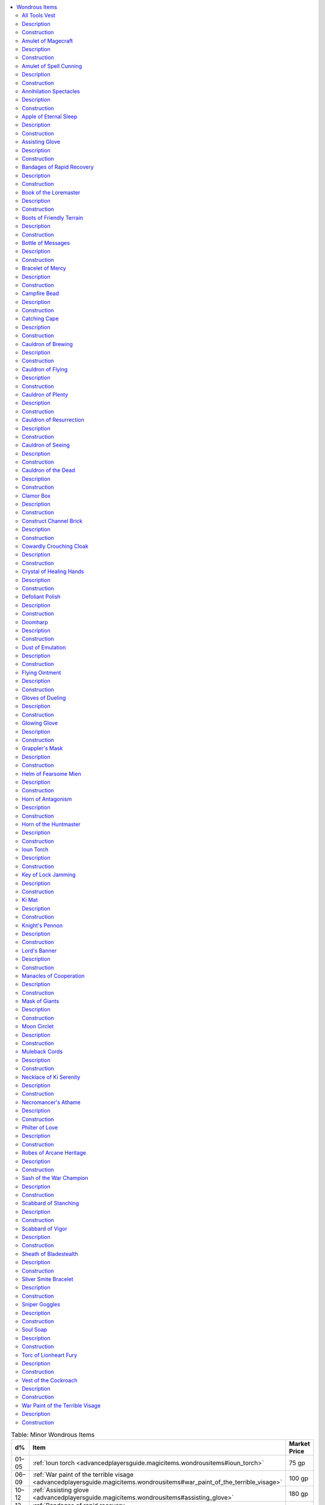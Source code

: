 
.. _`advancedplayersguide.magicitems.wondrousitems`:

.. contents:: \ 

.. _`advancedplayersguide.magicitems.wondrousitems#table_7_10:_minor_wondrous_items`:

.. list-table:: Table:  Minor Wondrous Items
   :header-rows: 1
   :class: contrast-reading-table
   :widths: auto

   * - d%
     - Item
     - Market Price
   * - 01–05
     - :ref:`Ioun torch <advancedplayersguide.magicitems.wondrousitems#ioun_torch>`
     - 75 gp
   * - 06–09
     - :ref:`War paint of the terrible visage <advancedplayersguide.magicitems.wondrousitems#war_paint_of_the_terrible_visage>`
     - 100 gp
   * - 10–12
     - :ref:`Assisting glove <advancedplayersguide.magicitems.wondrousitems#assisting_glove>`
     - 180 gp
   * - 13–15
     - :ref:`Bandages of rapid recovery <advancedplayersguide.magicitems.wondrousitems#bandages_of_rapid_recovery>`
     - 200 gp
   * - 16–18
     - :ref:`Catching cape <advancedplayersguide.magicitems.wondrousitems#catching_cape>`
     - 200 gp
   * - 19–20
     - :ref:`Soul soap <advancedplayersguide.magicitems.wondrousitems#soul_soap>`
     - 200 gp
   * - 21–23
     - :ref:`Bottle of messages <advancedplayersguide.magicitems.wondrousitems#bottle_of_messages>`
     - 300 gp
   * - 24–27
     - :ref:`Key of lock jamming <advancedplayersguide.magicitems.wondrousitems#key_of_lock_jamming>`
     - 400 gp
   * - 28–29
     - :ref:`Campfire bead <advancedplayersguide.magicitems.wondrousitems#campfire_bead>`
     - 720 gp
   * - 30–35
     - :ref:`Defoliant polish <advancedplayersguide.magicitems.wondrousitems#defoliant_polish>`
     - 800 gp
   * - 36–39
     - :ref:`Dust of emulation <advancedplayersguide.magicitems.wondrousitems#dust_of_emulation>`
     - 800 gp
   * - 40–42
     - :ref:`Muleback cords <advancedplayersguide.magicitems.wondrousitems#muleback_cords>`
     - 1,000 gp
   * - 43–45
     - :ref:`All tools vest <advancedplayersguide.magicitems.wondrousitems#all_tools_vest>`
     - 1,800 gp
   * - 46–49
     - :ref:`Cowardly crouching cloak <advancedplayersguide.magicitems.wondrousitems#cowardly_crouching_cloak>`
     - 1,800 gp
   * - 50–56
     - :ref:`Scabbard of vigor <advancedplayersguide.magicitems.wondrousitems#scabbard_of_vigor>`
     - 1,800 gp
   * - 57–58
     - :ref:`Clamor box <advancedplayersguide.magicitems.wondrousitems#clamor_box>`
     - 2,000 gp
   * - 59–61
     - :ref:`Glowing glove <advancedplayersguide.magicitems.wondrousitems#glowing_glove>`
     - 2,000 gp
   * - 62–63
     - :ref:`Manacles of cooperation <advancedplayersguide.magicitems.wondrousitems#manacles_of_cooperation>`
     - 2,000 gp
   * - 64–70
     - :ref:`Knight's pennon <advancedplayersguide.magicitems.wondrousitems#knights_pennon>`\  (honor)
     - 2,200 gp
   * - 71–75
     - :ref:`Flying ointment <advancedplayersguide.magicitems.wondrousitems#flying_ointment>`
     - 2,250 gp
   * - 76–78
     - :ref:`Boots of friendly terrain <advancedplayersguide.magicitems.wondrousitems#boots_of_friendly_terrain>`
     - 2,400 gp
   * - 79–80
     - :ref:`Apple of eternal sleep <advancedplayersguide.magicitems.wondrousitems#apple_of_eternal_sleep>`
     - 2,500 gp
   * - 81–83
     - :ref:`Cauldron of brewing <advancedplayersguide.magicitems.wondrousitems#cauldron_of_brewing>`
     - 3,000 gp
   * - 84–85
     - :ref:`Philter of love <advancedplayersguide.magicitems.wondrousitems#philter_of_love>`
     - 3,000 gp
   * - 86–88
     - :ref:`Sash of the war champion <advancedplayersguide.magicitems.wondrousitems#sash_of_the_war_champion>`
     - 4,000 gp
   * - 89–90
     - :ref:`Knight's pennon <advancedplayersguide.magicitems.wondrousitems#knights_pennon>`\  (battle)
     - 4,500 gp
   * - 91–92
     - :ref:`Knight's pennon <advancedplayersguide.magicitems.wondrousitems#knights_pennon>`\  (parley)
     - 4,500 gp
   * - 93–94
     - :ref:`Helm of fearsome mien <advancedplayersguide.magicitems.wondrousitems#helm_of_fearsome_mien>`
     - 5,000 gp
   * - 95–96
     - :ref:`Horn of the huntmaster <advancedplayersguide.magicitems.wondrousitems#horn_of_the_huntmaster>`
     - 5,000 gp
   * - 97–98
     - :ref:`Scabbard of staunching <advancedplayersguide.magicitems.wondrousitems#scabbard_of_stanching>`
     - 5,000 gp
   * - 99–100
     - :ref:`Sheath of bladestealth <advancedplayersguide.magicitems.wondrousitems#sheath_of_bladestealth>`
     - 5,000 gp

.. _`advancedplayersguide.magicitems.wondrousitems#table_7_11:_medium_wondrous_items`:

.. list-table:: Table:  Medium Wondrous Items
   :header-rows: 1
   :class: contrast-reading-table
   :widths: auto

   * - d%
     - Item
     - Market Price
   * - 01–06
     - :ref:`Grappler's mask <advancedplayersguide.magicitems.wondrousitems#grapplers_mask>`
     - 5,000 gp
   * - 07–16
     - :ref:`Torc of lionheart fury <advancedplayersguide.magicitems.wondrousitems#torc_of_lionheart_fury>`
     - 8,000 gp
   * - 17–19
     - :ref:`Amulet of spell cunning <advancedplayersguide.magicitems.wondrousitems#amulet_of_spell_cunning>`
     - 10,000 gp
   * - 20–23
     - :ref:`Construct channel brick <advancedplayersguide.magicitems.wondrousitems#construct_channel_brick>`
     - 10,000 gp
   * - 24–25
     - :ref:`Doomharp <advancedplayersguide.magicitems.wondrousitems#doomharp>`
     - 10,000 gp
   * - 26–27
     - :ref:`Ki mat <advancedplayersguide.magicitems.wondrousitems#ki_mat>`
     - 10,000 gp
   * - 28–37
     - :ref:`Lord's banner <advancedplayersguide.magicitems.wondrousitems#lords_banner>`\  (swiftness)
     - 10,000 gp
   * - 38–40
     - :ref:`Crystal of healing hands <advancedplayersguide.magicitems.wondrousitems#crystal_of_healing_hands>`
     - 12,000 gp
   * - 41–44
     - :ref:`Book of the loremaster <advancedplayersguide.magicitems.wondrousitems#book_of_the_loremaster>`
     - 15,000 gp
   * - 45–48
     - :ref:`Bracelet of mercy <advancedplayersguide.magicitems.wondrousitems#bracelet_of_mercy>`
     - 15,000 gp
   * - 49–56
     - :ref:`Cauldron of plenty <advancedplayersguide.magicitems.wondrousitems#cauldron_of_plenty>`
     - 15,000 gp
   * - 57–61
     - :ref:`Gloves of dueling <advancedplayersguide.magicitems.wondrousitems#gloves_of_dueling>`
     - 15,000 gp
   * - 62–64
     - :ref:`Necklace of ki serenity <advancedplayersguide.magicitems.wondrousitems#necklace_of_ki_serenity>`
     - 16,000 gp
   * - 65–69
     - :ref:`Robes of arcane heritage <advancedplayersguide.magicitems.wondrousitems#robes_of_arcane_heritage>`
     - 16,000 gp
   * - 70–74
     - :ref:`Silver smite bracelet <advancedplayersguide.magicitems.wondrousitems#silver_smite_bracelet>`
     - 16,000 gp
   * - 75–82
     - :ref:`Vest of the cockroach <advancedplayersguide.magicitems.wondrousitems#vest_of_the_cockroach>`
     - 16,000 gp
   * - 83–86
     - :ref:`Amulet of magecraft <advancedplayersguide.magicitems.wondrousitems#amulet_of_magecraft>`
     - 20,000 gp
   * - 87–90
     - :ref:`Horn of antagonism <advancedplayersguide.magicitems.wondrousitems#horn_of_antagonism>`
     - 20,000 gp
   * - 91–93
     - :ref:`Moon circlet <advancedplayersguide.magicitems.wondrousitems#moon_circlet>`
     - 20,000 gp
   * - 94–96
     - :ref:`Necromancer's athame <advancedplayersguide.magicitems.wondrousitems#necromancers_athame>`
     - 20,000 gp
   * - 97–98
     - :ref:`Sniper goggles <advancedplayersguide.magicitems.wondrousitems#sniper_goggles>`
     - 20,000 gp
   * - 99–100
     - :ref:`Annihilation spectacles <advancedplayersguide.magicitems.wondrousitems#annihilation_spectacles>`
     - 25,000 gp

.. _`advancedplayersguide.magicitems.wondrousitems#table_7_12:_major_wondrous_items`:

.. list-table:: Table:  Major Wondrous Items
   :header-rows: 1
   :class: contrast-reading-table
   :widths: auto

   * - d%
     - Item
     - Market Price
   * - 01–08
     - :ref:`Cauldron of the dead <advancedplayersguide.magicitems.wondrousitems#cauldron_of_the_dead>`
     - 30,000 gp
   * - 09–20
     - :ref:`Mask of giants <advancedplayersguide.magicitems.wondrousitems#mask_of_giants>`\  (lesser)
     - 30,000 gp
   * - 21–32
     - :ref:`Cauldron of resurrection <advancedplayersguide.magicitems.wondrousitems#cauldron_of_resurrection>`
     - 33,000 gp
   * - 33–48
     - :ref:`Cauldron of flying <advancedplayersguide.magicitems.wondrousitems#cauldron_of_flying>`
     - 40,000 gp
   * - 49–64
     - :ref:`Cauldron of seeing <advancedplayersguide.magicitems.wondrousitems#cauldron_of_seeing>`
     - 42,000 gp
   * - 65–76
     - :ref:`Lord's banner <advancedplayersguide.magicitems.wondrousitems#lords_banner>`\  (terror)
     - 56,000 gp
   * - 77–88
     - :ref:`Lord's banner <advancedplayersguide.magicitems.wondrousitems#lords_banner>`\  (victory)
     - 75,000 gp
   * - 89–96
     - :ref:`Mask of giants <advancedplayersguide.magicitems.wondrousitems#mask_of_giants>`\  (greater)
     - 90,000 gp
   * - 97–100
     - :ref:`Lord's banner <advancedplayersguide.magicitems.wondrousitems#lords_banner>`\  (crusades)
     - 100,000 gp

.. _`advancedplayersguide.magicitems.wondrousitems#wondrous_items`:

Wondrous Items
***************

Wondrous items is a catchall category for anything that doesn't fall into the other groups of magic items. Any creature can use a wondrous item (unless specified otherwise in the description, such as requiring a particular class feature).

.. _`advancedplayersguide.magicitems.wondrousitems#all_tools_vest`:

All Tools Vest
===============

\ **Aura**\  faint conjuration; \ **CL**\  1st

\ **Slot**\  chest; \ **Price**\  1,800 gp; \ **Weight**\  5 lbs.

.. _`advancedplayersguide.magicitems.wondrousitems#description`:

Description
============

The stitching along the many pockets of this light leather vest depicts cheerful laborers going about their daily work. Once per day, as a standard action, the wearer can speak its command word and order it to bring forth all the standard tools required to make checks for any one :ref:`Craft <corerulebook.skills.craft#craft>`\  skill. These tools appear in the countless pockets of the vest or, if too heavy, on the floor, on a nearby shelf, on a workbench, or in a toolbox or cupboard that appears nearby. Once summoned, they remain for 24 hours or until another creature touches them, whichever comes first.

.. _`advancedplayersguide.magicitems.wondrousitems#construction`:

Construction
=============

\ **Requirements**\  :ref:`Craft Wondrous Item <corerulebook.feats#craft_wondrous_item>`\ , :ref:`summon instrument <corerulebook.spells.summoninstrument#summon_instrument>`\ ; \ **Cost**\  900 gp

.. _`advancedplayersguide.magicitems.wondrousitems#amulet_of_magecraft`:

Amulet of Magecraft
====================

\ **Aura**\  moderate universal; \ **CL**\  9th

\ **Slot**\  neck; \ **Price**\  20,000 gp; \ **Weight**\  2 lbs.

Description
============

Each silver link that makes up this heavy necklace represents a well-known concept of arcane theory. A universalist wizard who selects the necklace as his bonded object (which counts as an amulet) may choose one school of spells each day when he prepares spells. He then can use the necklace to spontaneously convert any prepared wizard spell of that school into any other wizard spell of that school he knows; the desired spell must be of the same level or lower than the prepared spell. For example, if the wizard chose "evocation" when he prepared his spells that morning, until the next time he prepares spells, he can spontaneously convert a prepared :ref:`fireball <corerulebook.spells.fireball#fireball>`\  into any other evocation wizard spell of 3rd level or lower that he knows.

Construction
=============

\ **Requirements**\  :ref:`Craft Wondrous Item <corerulebook.feats#craft_wondrous_item>`\ , :ref:`permanency <corerulebook.spells.permanency#permanency>`\ , creator must be a universalist; \ **Cost**\  10,000 gp

.. _`advancedplayersguide.magicitems.wondrousitems#amulet_of_spell_cunning`:

Amulet of Spell Cunning
========================

\ **Aura**\  moderate transmutation; \ **CL**\  7th

\ **Slot**\  neck; \ **Price**\  10,000 gp; \ **Weight**\  1 lb.

Description
============

This silver locket only has power when used as a wizard's bonded object. It allows a wizard to prepare an additional 3 levels of spells per day.

Construction
=============

\ **Requirements**\  :ref:`Craft Wondrous Item <corerulebook.feats#craft_wondrous_item>`\ , :ref:`mnemonic enhancer <corerulebook.spells.mnemonicenhancer#mnemonic_enhancer>`\ ; \ **Cost**\  5,000 gp

.. _`advancedplayersguide.magicitems.wondrousitems#annihilation_spectacles`:

Annihilation Spectacles
========================

\ **Aura**\  moderate transmutation; \ **CL**\  11th

\ **Slot**\  eyes; \ **Price**\  25,000 gp; \ **Weight**\  1/4 lb.

Description
============

Creatures viewed through these darkly tinted glasses sometimes seem, ever so briefly, to flicker in and out of existence. A transmuter can use these spectacles to spontaneously convert any prepared wizard transmutation spell into any other wizard transmutation spell he knows; the desired spell must be of the same level or lower than the prepared spell. Once per day, he may use the spectacles to spontaneously cast :ref:`disintegrate <corerulebook.spells.disintegrate#disintegrate>`\  in place of one of his prepared transmutation wizard spells of 6th level or higher, even if he doesn't know that spell.

Construction
=============

\ **Requirements**\  :ref:`Craft Wondrous Item <corerulebook.feats#craft_wondrous_item>`\ , :ref:`disintegrate <corerulebook.spells.disintegrate#disintegrate>`\ , creator must be a transmuter; \ **Cost**\  12,500 gp

.. _`advancedplayersguide.magicitems.wondrousitems#apple_of_eternal_sleep`:

Apple of Eternal Sleep
=======================

\ **Aura**\  moderate enchantment; \ **CL**\  10th

\ **Slot**\  none; \ **Price**\  2,500 gp; \ **Weight**\  —

Description
============

This beautiful, ripe red apple appears fresh and tempting. Should anyone bite into it (even a small taste), he must make an immediate DC 19 Will saving throw or be stricken by :ref:`eternal sleep <advancedplayersguide.baseclasses.witch#eternal_slumber>`\ , the same as the witch's hex of that name. The victim can only be awakened by a casting of :ref:`break enchantment <corerulebook.spells.breakenchantment#break_enchantment>`\ , :ref:`limited wish <corerulebook.spells.limitedwish#limited_wish>`\ , :ref:`wish <corerulebook.spells.wish#wish>`\ , or :ref:`miracle <corerulebook.spells.miracle#miracle>`\ , or by a kiss from someone of royal blood.

Construction
=============

\ **Requirements**\  :ref:`Brew Potion <corerulebook.feats#brew_potion>`\ , :ref:`Craft Wondrous Item <corerulebook.feats#craft_wondrous_item>`\ , eternal sleep hex; \ **Cost**\  1,125 gp

.. _`advancedplayersguide.magicitems.wondrousitems#assisting_glove`:

Assisting Glove
================

\ **Aura**\  faint transmutation; \ **CL**\  1st

\ **Slot**\  hands; \ **Price**\  180 gp; \ **Weight**\  1 lb.

Description
============

The wearer of this simple glove can speak a command word to transform it into a glowing disembodied hand. As a swift action, the wearer can have the glove assist him with a task as if using the aid another action; the glove uses the wearer's base attack bonus or skill ranks when making the check to see if aid another is successful (it does not gain the benefit of the wearer's ability scores or other bonuses). The hand remains until it has attempted one action or until 1 minute passes, whichever comes first, at which time it becomes a nonmagical lambskin glove.

Construction
=============

\ **Requirements**\  :ref:`Craft Wondrous Item <corerulebook.feats#craft_wondrous_item>`\ , :ref:`mage hand <corerulebook.spells.magehand#mage_hand>`\ , :ref:`unseen servant <corerulebook.spells.unseenservant#unseen_servant>`\ ; \ **Cost**\  90 gp

.. _`advancedplayersguide.magicitems.wondrousitems#bandages_of_rapid_recovery`:

Bandages of Rapid Recovery
===========================

\ **Aura**\  faint conjuration (healing); \ **CL**\  1st

\ **Slot**\  chest; \ **Price**\  200 gp; \ **Weight**\  1 lb.

Description
============

These linen bandages have the same color and softness as the feathers of a dove, but their antiseptic smell suggests a less natural origin. Any creature wrapped in these bandages recovers from wounds and ability damage each day as if receiving complete bed rest regardless of activity (\ *PRD Core Rulebook*\ 191). A creature actually receiving long-term care (from the :ref:`Heal <corerulebook.skills.heal#heal>`\  skill) or complete bed rest while wearing the bandages gains a +4 bonus to its effective level or Hit Dice when determining how many hit points it recovers each day. The bandages are destroyed once removed or when the wearer recovers all hit points and ability damage, whichever comes first.

Construction
=============

\ **Requirements**\  :ref:`Craft Wondrous Item <corerulebook.feats#craft_wondrous_item>`\ , :ref:`cure light wounds <corerulebook.spells.curelightwounds#cure_light_wounds>`\ , :ref:`lesser restoration <corerulebook.spells.restoration#restoration_lesser>`\ , :ref:`stabilize <corerulebook.spells.stabilize#stabilize>`\ ; \ **Cost**\  100 gp

.. _`advancedplayersguide.magicitems.wondrousitems#book_of_the_loremaster`:

Book of the Loremaster
=======================

\ **Aura**\  moderate divination; \ **CL**\  7th

\ **Slot**\  none; \ **Price**\  15,000 gp; \ **Weight**\  2 lbs.

Description
============

This digest-sized book contains a seemingly random collection of words, phrases, and strange mnemonic aids. Three times each day, a bard can consult it while using the lore master class feature in order to gain a +5 competence bonus when taking 10 or taking 20 on a :ref:`Knowledge <corerulebook.skills.knowledge#knowledge>`\  check.

Construction
=============

\ **Requirements**\  :ref:`Craft Wondrous Item <corerulebook.feats#craft_wondrous_item>`\ , :ref:`clairaudience/clairvoyance <corerulebook.spells.clairaudienceclairvoyance#clairaudience_clairvoyance>`\ ; \ **Cost**\  7,500 gp

.. _`advancedplayersguide.magicitems.wondrousitems#boots_of_friendly_terrain`:

Boots of Friendly Terrain
==========================

\ **Aura**\  faint transmutation; \ **CL**\  5th

\ **Slot**\  feet; \ **Price**\  2,400 gp; \ **Weight**\  1 lb.

Description
============

Each pair of these supple leather boots corresponds to a specific sort of environment as defined by the ranger's favored terrain class feature (jungle, plains, and so on). A ranger wearing the boots can treat the corresponding environment of the boots as one of his favored terrains, granting him a +2 bonus. If he already has that particular environment as one of his favored terrains, his bonus for that terrain increases by +2.

Construction
=============

\ **Requirements**\  :ref:`Craft Wondrous Item <corerulebook.feats#craft_wondrous_item>`\ , :ref:`pass without trace <corerulebook.spells.passwithouttrace#pass_without_trace>`\ , creator must be a ranger; \ **Cost**\  1,200 gp

.. _`advancedplayersguide.magicitems.wondrousitems#bottle_of_messages`:

Bottle of Messages
===================

\ **Aura**\  faint illusion; \ **CL**\  3rd

\ **Slot**\  none; \ **Price**\  300 gp; \ **Weight**\  1 lb.

Description
============

This green glass bottle has a tiny winding key on its elongated stem that, if turned, causes a shadowy cork to slowly become substantial over a 1-round period. Anything the owner of the bottle speaks into the bottle during this time (up to 25 words) gets trapped inside it once the cork fully manifests. As soon as the cork is removed or the bottle is smashed, this message is released exactly as if the owner had spoken the words at that moment. Once the bottle releases its message, it shatters.

Construction
=============

\ **Requirements**\  :ref:`Craft Wondrous Item <corerulebook.feats#craft_wondrous_item>`\ , :ref:`magic mouth <corerulebook.spells.magicmouth#magic_mouth>`\ ; \ **Cost**\  150 gp

.. _`advancedplayersguide.magicitems.wondrousitems#bracelet_of_mercy`:

Bracelet of Mercy
==================

\ **Aura**\  faint conjuration (healing); \ **CL**\  5th

\ **Slot**\  wrist; \ **Price**\  15,000 gp; \ **Weight**\  —

Description
============

Each gem in this metal bracelet has a tiny inscription from a holy book. If the wearer has the mercy class feature, she gains the diseased mercy. If the wearer already has that mercy, her effective caster level for removing diseases increases by +4.

Construction
=============

\ **Requirements**\  :ref:`Craft Wondrous Item <corerulebook.feats#craft_wondrous_item>`\ , :ref:`remove disease <corerulebook.spells.removedisease#remove_disease>`\ ; \ **Cost**\  7,500 gp

.. _`advancedplayersguide.magicitems.wondrousitems#campfire_bead`:

Campfire Bead
==============

\ **Aura**\  faint evocation; \ **CL**\  1st

\ **Slot**\  none; \ **Price**\  720 gp; \ **Weight**\  —

Description
============

This tiny glass bead transforms itself into a small (2-foot-tall) pile of burning logs whenever its command word is spoken. The fire burns for 8 hours or until extinguished, at which point it turns back into a bead. The owner of the item must wait twice as long as the fire burned before he can order the bead to become a campfire again.

Construction
=============

\ **Requirements**\  :ref:`Craft Wondrous Item <corerulebook.feats#craft_wondrous_item>`\ , :ref:`produce flame <corerulebook.spells.produceflame#produce_flame>`\ ; \ **Cost**\  360 gp

.. _`advancedplayersguide.magicitems.wondrousitems#catching_cape`:

Catching Cape
==============

\ **Aura**\  faint abjuration; \ **CL**\  1st

\ **Slot**\  shoulders; \ **Price**\  200 gp; \ **Weight**\  3 lbs.

Description
============

This silvery cape furls and ripples like a flag with every step its owner takes. The wearer can, as a swift action, order the cape to transform into a faint sphere of force that surrounds him on all sides. The field grants the wearer a concealment (20% miss chance) against ranged attacks and lasts for 1 minute or until the wearer is missed by a ranged attack due to the power of the cloak, whichever comes first. When the field ends, all magic is lost from the cloak, leaving only a mundane silvery garment.

Construction
=============

\ **Requirements**\  :ref:`Craft Wondrous Item <corerulebook.feats#craft_wondrous_item>`\ , :ref:`shield <corerulebook.spells.shield#shield>`\ ; \ **Cost**\  100 gp

.. _`advancedplayersguide.magicitems.wondrousitems#cauldron_of_brewing`:

Cauldron of Brewing
====================

\ **Aura**\  faint transmutation; \ **CL**\  5th

\ **Slot**\  none; \ **Price**\  3,000 gp; \ **Weight**\  5 lbs.

Description
============

A \ *cauldron of brewing*\  looks like a fine cooking pot with four stout legs. The cauldron is capable of heating any liquid placed in it to a precise temperature (anywhere from just above room temperature to hot enough to boil salt water) and maintaining it indefinitely while still remaining only slightly warm to the touch on the outside. A \ *cauldron of brewing*\  provides a +5 competence bonus on :ref:`Craft <corerulebook.skills.craft#craft>`\  (alchemy) skill checks.

Construction
=============

\ **Requirements**\  :ref:`Craft Wondrous Item <corerulebook.feats#craft_wondrous_item>`\ , trained in :ref:`Craft <corerulebook.skills.craft#craft>`\  (Alchemy); \ **Cost**\  1,500 gp

.. _`advancedplayersguide.magicitems.wondrousitems#cauldron_of_flying`:

Cauldron of Flying
===================

\ **Aura**\  moderate transmutation; \ **CL**\  10th

\ **Slot**\  none; \ **Price**\  40,000 gp; \ **Weight**\  100 lbs.

Description
============

This iron pot is large enough for two Medium humanoids to stand in comfortably. Upon command, the cauldron and up to 500 pounds of additional weight can fly as if using :ref:`overland flight <corerulebook.spells.overlandflight#overland_flight>`\ . The cauldron moves under the direction of the person who spoke the activating command word. It can carry up to double its capacity, but doing so reduces its speed to 30 feet. It can hover in place without the need for a :ref:`Fly <corerulebook.skills.fly#fly>`\  skill check. The cauldron provides partial cover for anyone standing in it. It has a hardness of 10 and 60 hit points.

Construction
=============

\ **Requirements**\  :ref:`Craft Wondrous Item <corerulebook.feats#craft_wondrous_item>`\ , :ref:`overland flight <corerulebook.spells.overlandflight#overland_flight>`\ ; \ **Cost**\  20,000 gp

.. _`advancedplayersguide.magicitems.wondrousitems#cauldron_of_plenty`:

Cauldron of Plenty
===================

\ **Aura**\  strong conjuration; \ **CL**\  12th

\ **Slot**\  none; \ **Price**\  15,000 gp; \ **Weight**\  25 lbs.

Description
============

This enchanted iron pot can produce nourishing, simple fare sufficient to feed up to 36 people per day upon command. Once per week it can also be commanded to create a :ref:`heroes' feast <corerulebook.spells.heroesfeast#heroes_feast>`\  for up to 12 people. The cauldron needs neither fire nor ingredients to produce food; it does so instantly upon command.

Construction
=============

\ **Requirements**\  :ref:`Craft Wondrous Item <corerulebook.feats#craft_wondrous_item>`\ , :ref:`create food and water <corerulebook.spells.createfoodandwater#create_food_and_water>`\ , :ref:`heroes' feast <corerulebook.spells.heroesfeast#heroes_feast>`\ ; \ **Cost**\  7,500 gp

.. _`advancedplayersguide.magicitems.wondrousitems#cauldron_of_resurrection`:

Cauldron of Resurrection
=========================

\ **Aura**\  strong conjuration (healing); \ **CL**\  13th

\ **Slot**\  none; \ **Price**\  33,000 gp; \ **Weight**\  35 lbs.

Description
============

The mouth of this heavy, dark iron cauldron is shaped like a monstrous maw and is large enough to accommodate a single Medium creature. When the cauldron is filled with pure water and certain rare and sacred herbs, and a deceased creature is placed inside it, the cauldron can restore the creature to life as if from a :ref:`raise dead <corerulebook.spells.raisedead#raise_dead>`\  or :ref:`resurrection <corerulebook.spells.resurrection#resurrection>`\  spell. The spell effect depends on the components used: :ref:`raise dead <corerulebook.spells.raisedead#raise_dead>`\  costs 5,000 gp worth of materials, while :ref:`resurrection <corerulebook.spells.resurrection#resurrection>`\  costs 10,000 gp worth of materials. The cauldron can function once per day.

Construction
=============

\ **Requirements**\  :ref:`Craft Wondrous Item <corerulebook.feats#craft_wondrous_item>`\ , :ref:`resurrection <corerulebook.spells.resurrection#resurrection>`\ ; \ **Cost**\  16,500 gp

.. _`advancedplayersguide.magicitems.wondrousitems#cauldron_of_seeing`:

Cauldron of Seeing
===================

\ **Aura**\  moderate divination; \ **CL**\  10th

\ **Slot**\  none; \ **Price**\  42,000 gp; \ **Weight**\  5 lbs.

Description
============

When filled with liquid, this small cauldron allows the user to see over virtually any distance as if using the :ref:`scrying <corerulebook.spells.scrying#scrying>`\  spell. It may have additional powers like those of a :ref:`crystal ball <corerulebook.magicitems.wondrousitems#crystal_ball>`\  for the same prices.

Construction
=============

\ **Requirements**\  :ref:`Craft Wondrous Item <corerulebook.feats#craft_wondrous_item>`\ , :ref:`scrying <corerulebook.spells.scrying#scrying>`\ ; \ **Cost**\  21,000 gp

.. _`advancedplayersguide.magicitems.wondrousitems#cauldron_of_the_dead`:

Cauldron of the Dead
=====================

\ **Aura**\  moderate necromancy; \ **CL**\  9th

\ **Slot**\  none; \ **Price**\  30,000 gp; \ **Weight**\  35 lbs.

Description
============

This cauldron of dark iron is large enough to accommodate a single Medium creature. When filled with a mixture of water and rare herbs, the cauldron transforms any dead body placed in it into a zombie as if animated by an :ref:`animate dead <corerulebook.spells.animatedead#animate_dead>`\  spell. Each corpse animated uses up 25 gp in materials per Hit Die, and the cauldron can animate one corpse per round. The user of the cauldron commands the undead so created—up to 12 HD, unless the user can cast the :ref:`animate dead <corerulebook.spells.animatedead#animate_dead>`\  spell, in which case that spell's limit is used; animating more beyond this limit causes earlier specimens to become uncontrolled.

Construction
=============

\ **Requirements**\  :ref:`Craft Wondrous Item <corerulebook.feats#craft_wondrous_item>`\ , :ref:`animate dead <corerulebook.spells.animatedead#animate_dead>`\ ; \ **Cost**\  15,000 gp

.. _`advancedplayersguide.magicitems.wondrousitems#clamor_box`:

Clamor Box
===========

\ **Aura**\  moderate illusion; \ **CL**\  10th

\ **Slot**\  none; \ **Price**\  2,000 gp; \ **Weight**\  2 lbs.

Description
============

This delicate tin music box can produce a great volume of noise at a specific time determined by its owner. Four command words determine what sorts of sounds it is to play (battle, fire, massacre, or riot), and a fifth determines the delay (anywhere from 1 round to 20 minutes) until the box begins to produce the desired sound. The noise from the box is as loud as 40 people. The sound persists for 2d6 rounds.

Construction
=============

\ **Requirements**\  :ref:`Craft Wondrous Item <corerulebook.feats#craft_wondrous_item>`\ , :ref:`ghost sound <corerulebook.spells.ghostsound#ghost_sound>`\ ; \ **Cost**\  1,000 gp

.. _`advancedplayersguide.magicitems.wondrousitems#construct_channel_brick`:

Construct Channel Brick
========================

\ **Aura**\  moderate transmutation; \ **CL**\  7th

\ **Slot**\  none; \ **Price**\  10,000 gp; \ **Weight**\  1 lb.

Description
============

This solid red brick changes its shape to match its bearer's holy symbol. If the bearer has the channel energy class feature, she can focus her power on the brick, allowing her to repair damaged constructs and objects as if they were living creatures. The item works whether the bearer channels positive or negative energy. If the bearer has the artifice domain, she adds +2d6 points of damage to her channel energy result when repairing constructs and objects.

Construction
=============

\ **Requirements**\  :ref:`Craft Wondrous Item <corerulebook.feats#craft_wondrous_item>`\ , :ref:`make whole <corerulebook.spells.makewhole#make_whole>`\ ; \ **Cost**\  5,000 gp

.. _`advancedplayersguide.magicitems.wondrousitems#cowardly_crouching_cloak`:

Cowardly Crouching Cloak
=========================

\ **Aura**\  faint abjuration; \ **CL**\  1st

\ **Slot**\  shoulders; \ **Price**\  1,800 gp; \ **Weight**\  4 lbs.

Description
============

This nondescript gray cloak has a hood that can fit over the wearer's entire face. The wearer can, as a move action, cover his face and drop to a huddling crouch. Any creature seeking to directly attack him while he does this must make a DC 11 Will save to do so (as the :ref:`sanctuary <corerulebook.spells.sanctuary#sanctuary>`\  spell). The wearer cannot see or take any actions while crouching. This makes him effectively blind, with all the normal penalties, but not helpless. The wearer can end his crouch simply by standing up or moving.

Construction
=============

\ **Requirements**\  :ref:`Craft Wondrous Item <corerulebook.feats#craft_wondrous_item>`\ , :ref:`sanctuary <corerulebook.spells.sanctuary#sanctuary>`\ ; \ **Cost**\  900 gp

.. _`advancedplayersguide.magicitems.wondrousitems#crystal_of_healing_hands`:

Crystal of Healing Hands
=========================

\ **Aura**\  moderate conjuration (healing); \ **CL**\  10th

\ **Slot**\  neck; \ **Price**\  12,000 gp; \ **Weight**\  1 lb.

Description
============

A simple cotton cord holds this glittering prism in place. A person with the lay on hands class feature can direct one use of this energy into the crystal, which stores it until the wearer speaks a command word to release it. Releasing the energy targets the wearer with the stored lay on hands effect, as if touched by the person who infused the crystal with its power. The crystal can contain a single use of the lay on hands class feature. When filled with this magic, it begins to glow with a pearly white light. The wearer of the crystal can order it to release its energy as a standard action. This acts identically to receiving the lay on hands directly from the person who channeled it into the crystal, including any mercies they had at the time.

Construction
=============

\ **Requirements**\  :ref:`Craft Wondrous Item <corerulebook.feats#craft_wondrous_item>`\ , :ref:`cure light wounds <corerulebook.spells.curelightwounds#cure_light_wounds>`\ , creator must be a paladin; \ **Cost**\  6,000 gp

.. _`advancedplayersguide.magicitems.wondrousitems#defoliant_polish`:

Defoliant Polish
=================

\ **Aura**\  faint transmutation; \ **CL**\  5th

\ **Slot**\  none; \ **Price**\  800 gp; \ **Weight**\  —

Description
============

This container of sickly gray paste can coat the armor of one Medium or two Small creatures. Affected objects produce dark gray fumes for the next 24 hours. These fumes cause natural plants to wilt and diminish as soon as they come into contact with the affected armor. This allows the wearer to move through terrain made difficult due to the presence of vegetation as if it were normal terrain, though the creature leaves a clear path of ruined vegetation. In addition, creatures belonging to the plant type that target someone protected by \ *defoliant polish*\  with a natural attack or grapple take 1 point of damage with each successful attack.

Construction
=============

\ **Requirements**\  :ref:`Craft Wondrous Item <corerulebook.feats#craft_wondrous_item>`\ , :ref:`diminish plants <corerulebook.spells.diminishplants#diminish_plants>`\ ; \ **Cost**\  400 gp

.. _`advancedplayersguide.magicitems.wondrousitems#doomharp`:

Doomharp
=========

\ **Aura**\  faint necromancy; \ **CL**\  4th

\ **Slot**\  none; \ **Price**\  10,000 gp; \ **Weight**\  5 lbs.

Description
============

Made from bone and sun-dried sinew, this masterwork harp produces a vague sense of unease in anyone near it. If the owner of this item has the bardic performance class feature he can use it to perform a dirge of doom even if he is not of sufficient level to normally have access to that ability. A bard who can use dirge of doom and who plays the harp as part of his performance increases the effective radius to 60 feet.

Construction
=============

\ **Requirements**\  :ref:`Craft Wondrous Item <corerulebook.feats#craft_wondrous_item>`\ , :ref:`cause fear <corerulebook.spells.causefear#cause_fear>`\ ; \ **Cost**\  5,000 gp

.. _`advancedplayersguide.magicitems.wondrousitems#dust_of_emulation`:

Dust of Emulation
==================

\ **Aura**\  faint illusion; \ **CL**\  1st

\ **Slot**\  none; \ **Price**\  800 gp ; \ **Weight**\  —

Description
============

A creature coated with this glittering golden dust can interact with any one item or object as if she had successfully used the :ref:`Use Magic Device <corerulebook.skills.usemagicdevice#use_magic_device>`\  skill to emulate a class feature or race (if the exact result of the check matters, treat the character's result as a 25). If the user of the dust does not mentally select the intended item or object while coating herself with the dust, the magic of the dust applies to the first eligible object she encounters. She can apply the result of this automatic check when dealing with the item or object for 1 hour after exposure to the dust.

Construction
=============

\ **Requirements**\  :ref:`Craft Wondrous Item <corerulebook.feats#craft_wondrous_item>`\ , :ref:`disguise self <corerulebook.spells.disguiseself#disguise_self>`\ ; \ **Cost**\  400 gp

.. _`advancedplayersguide.magicitems.wondrousitems#flying_ointment`:

Flying Ointment
================

\ **Aura**\  moderate transmutation; \ **CL**\  9th

\ **Slot**\  none; \ **Price**\  2,250 gp; \ **Weight**\  —

Description
============

This preparation of herbs includes belladonna, mandrake, and foxglove (also known as "witch's glove") in a base of rendered fats. When rubbed over the skin, the ointment grants the subject the ability to fly (as the :ref:`overland flight <corerulebook.spells.overlandflight#overland_flight>`\  spell) for up to 9 hours.

Construction
=============

.. _`advancedplayersguide.magicitems.wondrousitems#requirements`:

\ **Requirements**\ :ref:`Craft Wondrous Item <corerulebook.feats#craft_wondrous_item>`\ , :ref:`overland flight <corerulebook.spells.overlandflight#overland_flight>`\ ; \ **Cost**\  1,125 gp

.. _`advancedplayersguide.magicitems.wondrousitems#gloves_of_dueling`:

Gloves of Dueling
==================

\ **Aura**\  faint transmutation; \ **CL**\  5th

\ **Slot**\  hands; \ **Price**\  15,000 gp; \ **Weight**\  —

Description
============

These supple leather gloves grant the wearer gains a +4 bonus to his CMD against disarm attacks, attempts to sunder his wielded weapons, and effects that cause him to lose his grip on his weapons (such as :ref:`grease <corerulebook.spells.grease#grease>`\ ). The wearer doesn't drop held weapons when panicked or stunned. If the wearer has the weapon training class feature and is using an appropriate weapon, his weapon training bonus increases by +2.

Construction
=============

\ **Requirements**\  :ref:`Craft Wondrous Item <corerulebook.feats#craft_wondrous_item>`\ , :ref:`greater magic weapon <corerulebook.spells.magicweapon#magic_weapon_greater>`\ ; \ **Cost**\  7,500 gp

.. _`advancedplayersguide.magicitems.wondrousitems#glowing_glove`:

Glowing Glove
==============

\ **Aura**\  faint universal; \ **CL**\  1st

\ **Slot**\  hands; \ **Price**\  2,000 gp; \ **Weight**\  —

Description
============

The wearer of this slender white leather glove may, as a standard action, press it against any surface or object and cause a luminous handprint to appear. This print glows with any color the wearer wishes, sheds light as a candle, and is easily visible from a distance of up to 60 feet. These handprints last for 1 day before fading away. The glowing handprint matches the wearer's hand in terms of size, position of fingers, and so on.

Construction
=============

\ **Requirements**\  :ref:`Craft Wondrous Item <corerulebook.feats#craft_wondrous_item>`\ , :ref:`arcane mark <corerulebook.spells.arcanemark#arcane_mark>`\ ; \ **Cost**\  1,000 gp

.. _`advancedplayersguide.magicitems.wondrousitems#grapplers_mask`:

Grappler's Mask
================

\ **Aura**\  faint transmutation; \ **CL**\  1st

\ **Slot**\  head; \ **Price**\  5,000 gp; \ **Weight**\  2 lbs.

Description
============

This mask, fashioned from dark leather, also covers the back of the wearer's head and neck and drapes over his shoulders and upper arms, leaving only his mouth, nose, and eyes uncovered. The wearer may attempt bull rushes and grapples without provoking attacks of opportunity.

Construction
=============

\ **Requirements**\  :ref:`Craft Wondrous Item <corerulebook.feats#craft_wondrous_item>`\ , :ref:`bull's strength <corerulebook.spells.bullsstrength#bull_s_strength>`\ , :ref:`cat's grace <corerulebook.spells.catsgrace#cat_s_grace>`\ , :ref:`expeditious retreat <corerulebook.spells.expeditiousretreat#expeditious_retreat>`\ ; \ **Cost**\  2,500 gp

.. _`advancedplayersguide.magicitems.wondrousitems#helm_of_fearsome_mien`:

Helm of Fearsome Mien
======================

\ **Aura**\  faint necromancy; \ **CL**\  1st

\ **Slot**\  head; \ **Price**\  5,000 gp; \ **Weight**\  4 lbs.

Description
============

This metal helm is made to look like the wearer has horns, tusks, and other features resembling a fearsome predator. If the wearer is a barbarian, she can use the intimidating glare rage power whenever she rages. The helm has no effect if the wearer is not a barbarian (or another class with the rage class feature).

Construction
=============

\ **Requirements**\  :ref:`Craft Wondrous Item <corerulebook.feats#craft_wondrous_item>`\ , :ref:`cause fear <corerulebook.spells.causefear#cause_fear>`\ ; \ **Cost**\  2,500 gp

.. _`advancedplayersguide.magicitems.wondrousitems#horn_of_antagonism`:

Horn of Antagonism
===================

\ **Aura**\  faint enchantment; \ **CL**\  3rd

\ **Slot**\  none; \ **Price**\  20,000 gp; \ **Weight**\  4 lbs.

Description
============

Carved from the bone of some giant beast, this large horn emits an eerie, heart-lurching moan when sounded. A person with the favored enemy class feature may blow the horn as a standard action to daze one type of favored enemy within 90 feet for 1d4 rounds (DC 13 Will save negates). Creatures suffer a penalty on this save equal to the ranger's favored enemy bonus against that type of creature. This is a sonic, mind-affecting effect; creatures that cannot hear the horn are immune to its magic. The horn's magic works once per day.

Construction
=============

\ **Requirements**\  :ref:`Craft Wondrous Item <corerulebook.feats#craft_wondrous_item>`\ , :ref:`daze monster <corerulebook.spells.dazemonster#daze_monster>`\ ; \ **Cost**\  10,000 gp

.. _`advancedplayersguide.magicitems.wondrousitems#horn_of_the_huntmaster`:

Horn of the Huntmaster
=======================

\ **Aura**\  moderate enchantment; \ **CL**\  11th

\ **Slot**\  none; \ **Price**\  5,000 gp; \ **Weight**\  5 lbs.

Description
============

This elongated horn curves sharply at the end, almost making it seem more like an enormous pipe than a tool for the hunt. Once each day, a person with the hunter's bond (companions) class feature may blow the horn as a standard action; this grants his full favored enemy bonus (instead of half) against a single target to all allies within 30 feet who can see and hear him. The effect lasts for 1 minute.

Construction
=============

\ **Requirements**\  :ref:`Craft Wondrous Item <corerulebook.feats#craft_wondrous_item>`\ , :ref:`greater heroism <corerulebook.spells.heroism#heroism_greater>`\ ; \ **Cost**\  2,500 gp

.. _`advancedplayersguide.magicitems.wondrousitems#ioun_torch`:

Ioun Torch
===========

\ **Aura**\  strong universal; \ **CL**\  12th

\ **Slot**\  none; \ **Price**\  75 gp; \ **Weight**\  —

Description
============

This item is merely a burned out, dull gray :ref:`ioun stone <corerulebook.magicitems.wondrousitems#ioun_stones>`\  with a :ref:`continual flame <corerulebook.spells.continualflame#continual_flame>`\  spell cast upon it. It retains the ability to float and orbit, and allows the bearer to carry light and still have his hands free. It may be in any crystalline shape common to \ *ioun stones*\  (ellipsoid, prism, sphere, and so on).

Construction
=============

\ **Requirements**\  :ref:`Craft Wondrous Item <corerulebook.feats#craft_wondrous_item>`\ , :ref:`continual flame <corerulebook.spells.continualflame#continual_flame>`\ , creator must be 12th level; \ **Cost**\  62 gp, 5 sp

.. _`advancedplayersguide.magicitems.wondrousitems#key_of_lock_jamming`:

Key of Lock Jamming
====================

\ **Aura**\  faint abjuration; \ **CL**\  1st

\ **Slot**\  none; \ **Price**\  400 gp; \ **Weight**\  1/2 lb.

Description
============

This ornate brass key automatically reshapes itself to fit any standard keyhole (generally those in doors scaled for use by Small or Medium creatures, not deliberately oversized locks like the main door to a dwarven fortress). Once placed inside a lock, the key merges with the lock and fills up all open spaces within it, creating a solid piece of metal and making it impossible to unlock it, even with magic. While securing the lock, the key strengthens its materials, adding +2 to the lock's hardness, 8 to its hit points, and +5 to its Break DC. Touching the key and speaking the command word causes the key to disintegrate, leaving the lock intact and rendering the mechanism operable again.

Construction
=============

\ **Requirements**\  :ref:`Craft Wondrous Item <corerulebook.feats#craft_wondrous_item>`\ , :ref:`hold portal <corerulebook.spells.holdportal#hold_portal>`\ ; \ **Cost**\  200 gp

.. _`advancedplayersguide.magicitems.wondrousitems#ki_mat`:

Ki Mat
=======

\ **Aura**\  moderate conjuration (healing); \ **CL**\  7th

\ **Slot**\  none; \ **Price**\  10,000 gp; \ **Weight**\  3 lbs.

Description
============

This humble pad of woven river reeds allows its owner to recover his mental fortitude and \ *ki*\  pool by practicing breathing exercises and other forms of meditation. Each hour its owner spends sitting on the mat without taking any other action, he can attempt to center himself by making a Wisdom check with a DC of 10 plus the monk's current number of \ *ki*\  points (note that ability checks, like skill checks, do not automatically succeed on a 20). If the check is successful, the monk regains 1 \ *ki*\  point.

Construction
=============

\ **Requirements**\  :ref:`Craft Wondrous Item <corerulebook.feats#craft_wondrous_item>`\ , :ref:`lesser restoration <corerulebook.spells.restoration#restoration_lesser>`\ , creator must be a monk; \ **Cost**\  5,000 gp

.. _`advancedplayersguide.magicitems.wondrousitems#knights_pennon`:

Knight's Pennon
================

\ **Aura**\  moderate abjuration or transmutation; \ **CL**\  6th

\ **Slot**\  none; \ **Price**\  4,500 gp (battle), 2,200 gp (honor), 4,500 (parley); \ **Weight**\  1 lb.

Description
============

This narrow cloth flag is made to attach to the end a knight's lance, though it can be flown from a spear, polearm, or even a staff. It has no effect if not mounted appropriately. A \ *knight's pennon*\  grants different benefits depending on its color and design.

.. _`advancedplayersguide.magicitems.wondrousitems#battle`:

\ *Battle*\ : The red \ *knight's pennon of battle*\  allows its bearer to benefit from :ref:`heroism <corerulebook.spells.heroism#heroism>`\  once per day.

.. _`advancedplayersguide.magicitems.wondrousitems#honor`:

\ *Honor*\ : The gold \ *knight's pennon of honor*\  bestows :ref:`protection from evil <corerulebook.spells.protectionfromevil#protection_from_evil>`\  upon the bearer once per day.

.. _`advancedplayersguide.magicitems.wondrousitems#parley`:

\ *Parley*\ : The white \ *knight's pennon of parley*\ , when displayed approaching a negotiation, grants the bearer a +4 enhancement bonus on :ref:`Bluff <corerulebook.skills.bluff#bluff>`\ , :ref:`Diplomacy <corerulebook.skills.diplomacy#diplomacy>`\ , :ref:`Intimidate <corerulebook.skills.intimidate#intimidate>`\ , and :ref:`Sense Motive <corerulebook.skills.sensemotive#sense_motive>`\  checks for 1 hour, so long as the bearer does not initiate any hostile action.

Construction
=============

\ **Requirements**\  :ref:`Craft Wondrous Item <corerulebook.feats#craft_wondrous_item>`\ , :ref:`heroism <corerulebook.spells.heroism#heroism>`\  (battle), :ref:`protection from evil <corerulebook.spells.protectionfromevil#protection_from_evil>`\  (honor), :ref:`eagle's splendor <corerulebook.spells.eaglessplendor#eagle_s_splendor>`\  (parley); \ **Cost**\  2,250 gp (battle), 1,100 gp (honor), 2,250 (parley)

.. _`advancedplayersguide.magicitems.wondrousitems#lords_banner`:

Lord's Banner
==============

\ **Aura**\  moderate (various schools); \ **CL**\  10th

\ **Slot**\  none; \ **Price**\  100,000 gp (crusades), 10,000 gp (swiftness), 56,000 gp (terror), 75,000 gp (victory); \ **Weight**\  3 lbs.

Description
============

A \ *lord's banner*\  is a cloth flag or standard, typically at least 2 feet wide and 4 feet long (though some are up to twice that size), meant to be carried and displayed on a lance, polearm, frame, or staff. It has no effect when not mounted properly or when laying on the ground. It normally depicts the insignia or heraldic symbol of a particular noble.

A \ *lord's banner*\  may be carried (on foot or mounted) or planted. In the latter case, the banner does not need a bearer, but if it is toppled or touched by an enemy, it loses its effectiveness until reclaimed and replanted by allies of its owner.

.. _`advancedplayersguide.magicitems.wondrousitems#crusades`:

\ *Crusades*\ : A noble-looking \ *lord's banner of crusades*\  emits a :ref:`hallow <corerulebook.spells.hallow#hallow>`\  effect in a 40-foot radius around it, so long as it is borne by one true to the religion of the person whose crest is on the banner (these sorts of banners usually have a holy symbol or other religious insignia worked into the design). The banner displays the faith's holy symbol along with the owner's crest.

.. _`advancedplayersguide.magicitems.wondrousitems#swiftness`:

\ *Swiftness*\ : A group or army that are traveling under a \ *lord's banner of swiftness*\  can make a forced march without needing Constitution checks or suffering any nonlethal damage from doing so, allowing them to cover great distances while still arriving ready to do battle. This ability affects all allied creatures within 1 mile as long as they are able to see the banner at least once a day.

.. _`advancedplayersguide.magicitems.wondrousitems#terror`:

\ *Terror*\ : Enemies of the bearer of a \ *lord's banner of terror*\ , while within 30 feet and able to see the banner, must make a Will saving throw (DC 16) or become panicked, fleeing as quickly as possible for as long as they can see the banner. Those that succeed on the save are shaken. A creature that makes its saving throw cannot be panicked by the banner for 1 day.

.. _`advancedplayersguide.magicitems.wondrousitems#victory`:

\ *Victory*\ : Allies of the owner of a \ *lord's banner of victory*\  gain a +2 morale bonus on attack rolls, saves, and skill checks for as long as they can see the banner.

Construction
=============

\ **Requirements**\  :ref:`Craft Wondrous Item <corerulebook.feats#craft_wondrous_item>`\ , :ref:`eagle's splendor <corerulebook.spells.eaglessplendor>`\  (leadership), :ref:`hallow <corerulebook.spells.hallow#hallow>`\  (crusades), :ref:`freedom of movement <corerulebook.spells.freedomofmovement#freedom_of_movement>`\  (swiftness), :ref:`fear <corerulebook.spells.fear#fear>`\  (terror), :ref:`heroism <corerulebook.spells.heroism#heroism>`\  (victory); \ **Cost**\  50,000 gp (crusades), 5,000 gp (swiftness), 28,000 gp (terror), 37,500 gp (victory)

.. _`advancedplayersguide.magicitems.wondrousitems#manacles_of_cooperation`:

Manacles of Cooperation
========================

\ **Aura**\  faint enchantment (charm); \ **CL**\  1st

\ **Slot**\  wrist; \ **Price**\  2,000 gp; \ **Weight**\  2 lbs.

Description
============

These tight iron cuffs can fit over the wrists of any Large or smaller humanoid. When placed on a helpless humanoid, they make the captive more docile and compliant. The prisoner never attempts to escape of its own volition and agrees to any reasonable request unless it makes a DC 11 Will saving throw.

Construction
=============

\ **Requirements**\  :ref:`Craft Wondrous Item <corerulebook.feats#craft_wondrous_item>`\ , :ref:`charm person <corerulebook.spells.charmperson#charm_person>`\ ; \ **Cost**\  1,000 gp

.. _`advancedplayersguide.magicitems.wondrousitems#mask_of_giants`:

Mask of Giants
===============

\ **Aura**\  moderate transmutation (lesser), strong transmutation (greater); \ **CL**\  6th (lesser), 13th (greater)

\ **Slot**\  head; \ **Price**\  30,000 gp (lesser), 90,000 gp (greater); \ **Weight**\  1 lb.

Description
============

This wooden mask depicts a leering humanoid with an oversized nose and ears. If the wearer has the wild shape class feature, the mask allows her to use wild shape to take the form of a humanoid with the giant subtype. The forms allowed by a \ *lesser mask of giants*\  are ogre, troll, fire giant, frost giant, or stone giant. If the form has any of the following abilities, the wearer gains the listed ability: darkvision 60 feet, low-light vision, scent. In giant form, the wearer gains a +4 size bonus to Strength, a –2 penalty to Dexterity, and a +1 natural armor bonus.

A \ *greater mask of giants*\  has all the powers of a lesser mask, plus additional abilities in giant form. If the form has any of the following abilities, the wearer gains the listed ability: rend (2d6 damage), regeneration 5 (acid or fire), rock catching, rock throwing (range 60 feet, 2d6 damage). If the chosen giant form has immunity or resistance to any energy type, the wearer gains resistance 20 to that energy type when in giant form. If the giant form has vulnerability to an energy type, the wearer gains that vulnerability when in giant form. In giant form, the wearer gains a +6 size bonus to Strength, a –2 penalty to Dexterity, a +4 size bonus to Constitution, and a +4 natural armor bonus.

Construction
=============

\ **Requirements**\  :ref:`Craft Wondrous Item <corerulebook.feats#craft_wondrous_item>`\ , :ref:`giant form I <corerulebook.spells.giantform#giant_form_i>`\ ; \ **Cost**\  15,000 gp (lesser), 45,000 gp (greater)

.. _`advancedplayersguide.magicitems.wondrousitems#moon_circlet`:

Moon Circlet
=============

\ **Aura**\  strong evocation; \ **CL**\  15th

\ **Slot**\  headband; \ **Price**\  20,000 gp; \ **Weight**\  —

Description
============

This fine silver circlet typically has a carved moonstone inset on the front or a crescent moon design. The wearer of a \ *moon circlet*\  gains darkvision out to 60 feet (if she does not already possess it). Its other effects only benefit a wearer capable of casting arcane spells.

During the waxing moon, the wearer's caster level is considered one higher for purposes of caster level checks and spell effects; during the three nights of the full moon, this benefit increases to two levels higher than normal. However, this additional power comes with a price. During the waning moon, the wearer's caster level is considered one lower for purposes of caster level checks and spell effects, and during the three nights of the new moon, this penalty increases to two levels lower.

Removing a \ *moon circlet*\  imposes 2 negative levels on the wearer until the next full moon (or until the \ *circlet*\  is worn again, whichever comes first). These negative levels cannot be restored by any means short of a :ref:`limited wish <corerulebook.spells.limitedwish#limited_wish>`\ , :ref:`wish <corerulebook.spells.wish#wish>`\ , or :ref:`miracle <corerulebook.spells.miracle#miracle>`\ .

Construction
=============

\ **Requirements**\  :ref:`Craft Wondrous Item <corerulebook.feats#craft_wondrous_item>`\ , :ref:`darkvision <corerulebook.spells.darkvision#darkvision>`\ , :ref:`light <corerulebook.spells.light#light>`\ ; \ **Cost**\  10,000 gp

.. _`advancedplayersguide.magicitems.wondrousitems#muleback_cords`:

Muleback Cords
===============

\ **Aura**\  faint transmutation; \ **CL**\  3rd

\ **Slot**\  shoulders; \ **Price**\  1,000 gp; \ **Weight**\  1/4 lb.

Description
============

These thick leather cords wrap around the wearer's biceps and shoulders; when worn, they make the muscles appear larger than normal. The wearer treats his Strength score as 8 higher than normal when determining his :ref:`carrying capacity <corerulebook.additionalrules#carrying_capacity>`\ . This bonus does not apply to combat, breaking items, or any other Strength-related rolls except the amount of equipment or material the wearer can carry.

Construction
=============

\ **Requirements**\  :ref:`Craft Wondrous Item <corerulebook.feats#craft_wondrous_item>`\ , :ref:`bull's strength <corerulebook.spells.bullsstrength#bull_s_strength>`\ ; \ **Cost**\  500 gp

.. _`advancedplayersguide.magicitems.wondrousitems#necklace_of_ki_serenity`:

Necklace of Ki Serenity
========================

\ **Aura**\  moderate enchantment; \ **CL**\  9th

\ **Slot**\  neck; \ **Price**\  16,000 gp; \ **Weight**\  —

Description
============

This simple leather cord is tightly knotted at even intervals and gives its wearer a sense of inner calmness and connection with the larger world. The wearer gains a +4 bonus to his effective level when determining the size of his \ *ki*\  pool and the level-based effects of his \ *ki*\  pool ability (such as bypassing damage reduction).

Construction
=============

\ **Requirements**\  :ref:`Craft Wondrous Item <corerulebook.feats#craft_wondrous_item>`\ , :ref:`calm emotions <corerulebook.spells.calmemotions#calm_emotions>`\ , :ref:`owl's wisdom <corerulebook.spells.owlswisdom#owl_s_wisdom>`\ ; \ **Cost**\  8,000 gp

.. _`advancedplayersguide.magicitems.wondrousitems#necromancers_athame`:

Necromancer's Athame
=====================

\ **Aura**\  strong necromancy; \ **CL**\  11th

\ **Slot**\  none; \ **Price**\  20,000 gp; \ **Weight**\  2 lbs.

Description
============

This pallid length of sharpened thighbone is carved into the shape of a dagger, but with tiny holes bored into it at equal intervals, almost like a flute. A necromancer who selects the athame as his bonded object can use it to spontaneously convert any prepared wizard necromancy spell into any other wizard necromancy spell he knows; the desired spell must be of the same level or lower than the prepared spell.

Construction
=============

\ **Requirements**\  :ref:`Craft Wondrous Item <corerulebook.feats#craft_wondrous_item>`\ , :ref:`create undead <corerulebook.spells.createundead#create_undead>`\ , creator must be a necromancer; \ **Cost**\  10,000 gp

.. _`advancedplayersguide.magicitems.wondrousitems#philter_of_love`:

Philter of Love
================

\ **Aura**\  strong enchantment; \ **CL**\  15th

\ **Slot**\  none; \ **Price**\  3,000 gp; \ **Weight**\  —

Description
============

This potent preparation causes a creature who drinks it to fall madly in love with the first creature he or she perceives after consuming it. The drinker's attitude toward that creature becomes helpful. If a romantic attraction is possible toward the first person viewed, the drinker falls in love with that person. Otherwise, the drinker's love is a platonic adoration. The effects of the philter are permanent unless removed by a :ref:`break enchantment <corerulebook.spells.breakenchantment#break_enchantment>`\ , :ref:`dispel magic <corerulebook.spells.dispelmagic#dispel_magic>`\ , :ref:`limited wish <corerulebook.spells.limitedwish#limited_wish>`\ , :ref:`miracle <corerulebook.spells.miracle#miracle>`\ , :ref:`remove curse <corerulebook.spells.removecurse#remove_curse>`\ , or :ref:`wish <corerulebook.spells.wish#wish>`\ .

Construction
=============

\ **Requirements**\  :ref:`Craft Wondrous Item <corerulebook.feats#craft_wondrous_item>`\ , :ref:`charm monster <corerulebook.spells.charmmonster#charm_monster>`\ , :ref:`permanency <corerulebook.spells.permanency#permanency>`\ ; \ **Cost**\  1,500 gp

.. _`advancedplayersguide.magicitems.wondrousitems#robes_of_arcane_heritage`:

Robes of Arcane Heritage
=========================

\ **Aura**\  moderate necromancy; \ **CL**\  9th

\ **Slot**\  body; \ **Price**\  16,000 gp; \ **Weight**\  1 lb.

Description
============

These elegant, dark purple and royal blue robes are usually decorated with gold stitching depicting a sorcerer bloodline, though some indicate a family tree. The stitching changes to match the sorcerer bloodline of the wearer. The wearer treats her sorcerer level as 4 higher than normal for the purpose of determining what bloodline powers she can use and their effects.

Construction
=============

\ **Requirements**\  :ref:`Craft Wondrous Item <corerulebook.feats#craft_wondrous_item>`\ , :ref:`speak with dead <corerulebook.spells.speakwithdead#speak_with_dead>`\ , creator must be a sorcerer; \ **Cost**\  8,000 gp

.. _`advancedplayersguide.magicitems.wondrousitems#sash_of_the_war_champion`:

Sash of the War Champion
=========================

\ **Aura**\  moderate abjuration; \ **CL**\  9th

\ **Slot**\  chest; \ **Price**\  4,000 gp; \ **Weight**\ 1 lb.

Description
============

This bright red strip of cloth, stitched with images of a cheering crowd throwing garlands toward a chariot, fits across the wearer's shoulders and then diagonally down his chest to reach his opposite hip. The wearer treats his fighter level as 4 higher than normal for the purpose of the armor training and bravery class features.

Construction
=============

\ **Requirements**\  :ref:`Craft Wondrous Item <corerulebook.feats#craft_wondrous_item>`\ , :ref:`cat's grace <corerulebook.spells.catsgrace#cat_s_grace>`\ , :ref:`remove fear <corerulebook.spells.removefear#remove_fear>`\ ; \ **Cost**\  2,000 gp

.. _`advancedplayersguide.magicitems.wondrousitems#scabbard_of_stanching`:

Scabbard of Stanching
======================

.. _`advancedplayersguide.magicitems.wondrousitems#aura`:

\ **Aura**\ faint conjuration (healing); \ **CL**\  5th

\ **Slot**\  belt; \ **Price**\  5,000 gp; \ **Weight**\  2 lbs.

Description
============

This fine, red leather sheath is decorated with gold filigree. It fits any bladed slashing weapon. While worn, a \ *scabbard of stanching*\  protects against bleed damage. Anytime the wearer suffers a bleed effect, the scabbard automatically stanches it. It has no effect on bleed damage from effects that require a DC 16 or higher caster level or :ref:`Heal <corerulebook.skills.heal#heal>`\  check.

Construction
=============

\ **Requirements**\  :ref:`Craft Wondrous Item <corerulebook.feats#craft_wondrous_item>`\ , :ref:`cure light wounds <corerulebook.spells.curelightwounds#cure_light_wounds>`\ ; \ **Cost**\  2,500 gp

.. _`advancedplayersguide.magicitems.wondrousitems#scabbard_of_vigor`:

Scabbard of Vigor
==================

\ **Aura**\  faint transmutation; \ **CL**\  5th

\ **Slot**\  belt; \ **Price**\  1,800 gp; \ **Weight**\  3 lbs.

Description
============

Once per day, as part of the action of drawing forth the weapon held by the scabbard, the wearer can order it to endow the weapon with an enhancement bonus on attack and damage rolls. The duration of the effect depends on the desired enhancement bonus for the weapon.

.. list-table::
   :header-rows: 1
   :class: contrast-reading-table
   :widths: auto

   * - \ **Bonus Duration**
   * - +4 1 round
   * - +3 3 rounds
   * - +2 5 rounds
   * - +1 10 rounds

Construction
=============

\ **Requirements**\  :ref:`Craft Wondrous Item <corerulebook.feats#craft_wondrous_item>`\ , :ref:`greater magic weapon <corerulebook.spells.magicweapon#magic_weapon_greater>`\ ; \ **Cost**\  900 gp

.. _`advancedplayersguide.magicitems.wondrousitems#sheath_of_bladestealth`:

Sheath of Bladestealth
=======================

\ **Aura**\  faint illusion; \ **CL**\  5th

\ **Slot**\  belt; \ **Price**\  5,000 gp; \ **Weight**\  2 lbs.

Description
============

This mundane-looking but serviceable sheath fits any bladed slashing weapon, from a dagger to a greatsword. When a weapon is placed into the \ *sheath of bladestealth*\ , both it and the weapon become invisible (as the :ref:`invisibility <corerulebook.spells.invisibility#invisibility>`\  spell) until the weapon is drawn, at which point it and the sheath become visible again. The invisible sheathed weapon can still be detected by touch, but the bearer gains a +5 bonus on :ref:`Sleight of Hand <corerulebook.skills.sleightofhand#sleight_of_hand>`\  checks to conceal the weapon, and casual inspection does not reveal it at all. Other effects that detect or reveal invisible things work normally on the sheathed weapon.

Construction
=============

\ **Requirements**\  :ref:`Craft Wondrous Item <corerulebook.feats#craft_wondrous_item>`\ , :ref:`invisibility <corerulebook.spells.invisibility#invisibility>`\ ; \ **Cost**\  2,500 gp

.. _`advancedplayersguide.magicitems.wondrousitems#silver_smite_bracelet`:

Silver Smite Bracelet
======================

\ **Aura**\  moderate transmutation; \ **CL**\  9th

\ **Slot**\  wrist; \ **Price**\  16,000 gp; \ **Weight**\  1 lb.

Description
============

This heavy silver bracelet is etched with icons of purity, fidelity, chastity, and honor, and glows with a soft white light whenever its owner prays. The wearer of this bracelet treats her paladin level as 4 higher than normal for the purpose of her smite evil class feature.

Construction
=============

\ **Requirements**\  :ref:`Craft Wondrous Item <corerulebook.feats#craft_wondrous_item>`\ , :ref:`align weapon <corerulebook.spells.alignweapon#align_weapon>`\ , creator must be a paladin; \ **Cost**\  8,000 gp

.. _`advancedplayersguide.magicitems.wondrousitems#sniper_goggles`:

Sniper Goggles
===============

\ **Aura**\  faint divination; \ **CL**\  5th

\ **Slot**\  eyes; \ **Price**\  20,000 gp; \ **Weight**\  1 lb.

Description
============

The leather strap attached to these bulbous lenses allows their wearer to fit them to his head. The wearer of these goggles can make ranged sneak attacks from any distance instead of the normal 30 feet. When making ranged sneak attacks within 30 feet, the wearer gains a +2 circumstance bonus on each sneak attack damage die.

Construction
=============

\ **Requirements**\  :ref:`Craft Wondrous Item <corerulebook.feats#craft_wondrous_item>`\ , :ref:`true strike <corerulebook.spells.truestrike#true_strike>`\ ; \ **Cost**\  10,000 gp

.. _`advancedplayersguide.magicitems.wondrousitems#soul_soap`:

Soul Soap
==========

\ **Aura**\  faint abjuration; \ **CL**\  1st

\ **Slot**\  none; \ **Price**\  200 gp; \ **Weight**\  2 lbs.

Description
============

This small bar of coarse gray soap has tiny pieces of ash, coal, or hard earth embedded in it, making the use of the soap uncomfortable and leaving anyone washed with it as dirty as before. Washing a creature with the soap requires water and takes 1 minute, after which the creature can attempt a new Will saving throw against any hostile ongoing mind-affecting effect currently affecting it. Unwilling creatures must be pinned or otherwise made helpless before they can be washed. The soap is sufficient to wash one creature.

Construction
=============

\ **Requirements**\  :ref:`Craft Wondrous Item <corerulebook.feats#craft_wondrous_item>`\ , :ref:`resistance <corerulebook.spells.resistance#resistance>`\ ; \ **Cost**\  100 gp

.. _`advancedplayersguide.magicitems.wondrousitems#torc_of_lionheart_fury`:

Torc of Lionheart Fury
=======================

\ **Aura**\  faint abjuration; \ **CL**\  3rd

\ **Slot**\  neck; \ **Price**\  8,000 gp; \ **Weight**\  1 lb.

Description
============

Each end of this heavy copper neckwear bears the image of a snarling lion. The wearer gains a +2 morale bonus on saving throws against fear. If the wearer is a barbarian of at least 12th level, she gains the fearless rage rage power. If she already has this power, she also becomes immune to the panicked condition while raging, and any panic-causing attack against her while she rages instead causes her to regain 1 round of rage.

Construction
=============

\ **Requirements**\  :ref:`Craft Wondrous Item <corerulebook.feats#craft_wondrous_item>`\ , :ref:`remove fear <corerulebook.spells.removefear#remove_fear>`\ ; \ **Cost**\  4,000 gp

.. _`advancedplayersguide.magicitems.wondrousitems#vest_of_the_cockroach`:

Vest of the Cockroach
======================

\ **Aura**\  faint necromancy; \ **CL**\  3rd

\ **Slot**\  chest; \ **Price**\  16,000 gp; \ **Weight**\  2 lbs.

Description
============

This padded and slightly bulky vest, made from dyed, red-brown cloth, causes its wearer to feel vaguely uncomfortable whenever lying prone. If the wearer is a rogue, she gains the resiliency rogue talent. If she already has this talent, activating the talent grants her 2 hit points per rogue level instead of 1.

Construction
=============

\ **Requirements**\  :ref:`Craft Wondrous Item <corerulebook.feats#craft_wondrous_item>`\ , :ref:`false life <corerulebook.spells.falselife#false_life>`\ ; \ **Cost**\  8,000 gp

.. _`advancedplayersguide.magicitems.wondrousitems#war_paint_of_the_terrible_visage`:

War Paint of the Terrible Visage
=================================

\ **Aura**\  faint necromancy; \ **CL**\  1st

\ **Slot**\  none; \ **Price**\  100 gp; \ **Weight**\  —

Description
============

This thimble-sized clay container of thick, moist face paint has enough material to paint streaks and whorls of any color on one creature's face. Once applied, the wearer can, as a swift action, make the paint rearrange itself into a ghastly mÃ©lange of colors, making his appearance momentarily disturbing and hideous. The wearer chooses one creature who can see his painted face within 30 feet to be affected by :ref:`cause fear <corerulebook.spells.causefear#cause_fear>`\  (DC 11). Once the paint is used in this fashion, it loses all magic and becomes normal face paint. Once applied, the wearer has 24 hours to use the paint's magic; otherwise it fades away.

Construction
=============

\ **Requirements**\  :ref:`Craft Wondrous Item <corerulebook.feats#craft_wondrous_item>`\ , :ref:`cause fear <corerulebook.spells.causefear#cause_fear>`\ ; \ **Cost**\  50 gp

